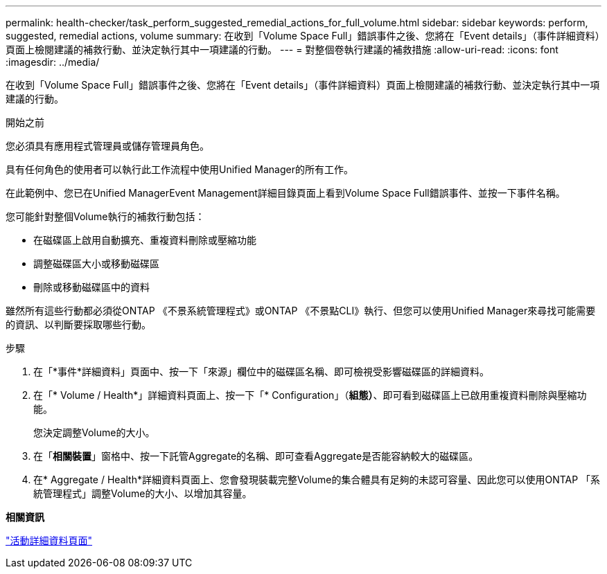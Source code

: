 ---
permalink: health-checker/task_perform_suggested_remedial_actions_for_full_volume.html 
sidebar: sidebar 
keywords: perform, suggested, remedial actions, volume 
summary: 在收到「Volume Space Full」錯誤事件之後、您將在「Event details」（事件詳細資料）頁面上檢閱建議的補救行動、並決定執行其中一項建議的行動。 
---
= 對整個卷執行建議的補救措施
:allow-uri-read: 
:icons: font
:imagesdir: ../media/


[role="lead"]
在收到「Volume Space Full」錯誤事件之後、您將在「Event details」（事件詳細資料）頁面上檢閱建議的補救行動、並決定執行其中一項建議的行動。

.開始之前
您必須具有應用程式管理員或儲存管理員角色。

具有任何角色的使用者可以執行此工作流程中使用Unified Manager的所有工作。

在此範例中、您已在Unified ManagerEvent Management詳細目錄頁面上看到Volume Space Full錯誤事件、並按一下事件名稱。

您可能針對整個Volume執行的補救行動包括：

* 在磁碟區上啟用自動擴充、重複資料刪除或壓縮功能
* 調整磁碟區大小或移動磁碟區
* 刪除或移動磁碟區中的資料


雖然所有這些行動都必須從ONTAP 《不景系統管理程式》或ONTAP 《不景點CLI》執行、但您可以使用Unified Manager來尋找可能需要的資訊、以判斷要採取哪些行動。

.步驟
. 在「*事件*詳細資料」頁面中、按一下「來源」欄位中的磁碟區名稱、即可檢視受影響磁碟區的詳細資料。
. 在「* Volume / Health*」詳細資料頁面上、按一下「* Configuration」（*組態）*、即可看到磁碟區上已啟用重複資料刪除與壓縮功能。
+
您決定調整Volume的大小。

. 在「*相關裝置*」窗格中、按一下託管Aggregate的名稱、即可查看Aggregate是否能容納較大的磁碟區。
. 在* Aggregate / Health*詳細資料頁面上、您會發現裝載完整Volume的集合體具有足夠的未認可容量、因此您可以使用ONTAP 「系統管理程式」調整Volume的大小、以增加其容量。


*相關資訊*

link:../events/reference_event_details_page.html["活動詳細資料頁面"]
